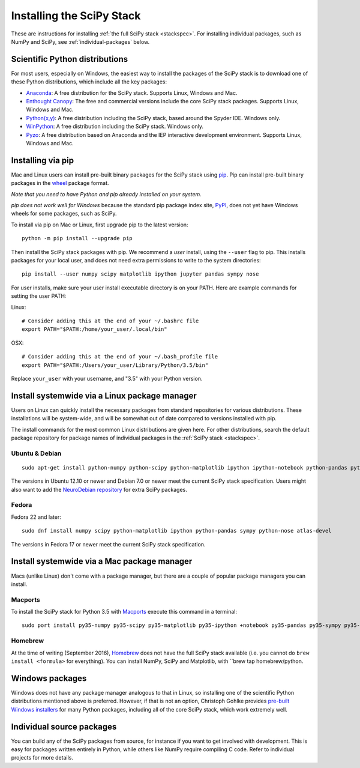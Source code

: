 ==========================
Installing the SciPy Stack
==========================

These are instructions for installing :ref:`the full SciPy stack
<stackspec>`.  For installing individual packages, such as NumPy and
SciPy, see :ref:`individual-packages` below.

Scientific Python distributions
-------------------------------

For most users, especially on Windows, the easiest way to install the packages
of the SciPy stack is to download one of these Python distributions, which
include all the key packages:

* `Anaconda <https://www.continuum.io/downloads>`_: A free distribution
  for the SciPy stack.  Supports Linux, Windows and Mac.
* `Enthought Canopy <https://www.enthought.com/products/canopy/>`_: The free and
  commercial versions include the core SciPy stack packages.
  Supports Linux, Windows and Mac.
* `Python(x,y) <http://python-xy.github.io/>`_: A free distribution
  including the SciPy stack, based around the Spyder IDE.  Windows only.
* `WinPython <http://winpython.github.io>`_: A free distribution
  including the SciPy stack.  Windows only.
* `Pyzo <http://www.pyzo.org/>`_: A free distribution based on Anaconda and the
  IEP interactive development environment.  Supports Linux, Windows and Mac.

Installing via pip
------------------

Mac and Linux users can install pre-built binary packages for the SciPy stack
using `pip <https://pip.pypa.io/en/stable>`_.  Pip can install pre-built binary
packages in the `wheel <http://wheel.readthedocs.io>`_ package format.

*Note that you need to have Python and pip already installed on your system.*

*pip does not work well for Windows* because the standard pip package index
site, `PyPI <https://pypi.python.org/pypi>`_, does not yet have Windows wheels
for some packages, such as SciPy.

To install via pip on Mac or Linux, first upgrade pip to the latest version::

    python -m pip install --upgrade pip

Then install the SciPy stack packages with pip.  We recommend a *user*
install, using the ``--user`` flag to pip.  This installs packages for your
local user, and does not need extra permissions to write to the system
directories::

    pip install --user numpy scipy matplotlib ipython jupyter pandas sympy nose

For user installs, make sure your user install executable directory is on your
PATH.  Here are example commands for setting the user PATH::

Linux::

    # Consider adding this at the end of your ~/.bashrc file
    export PATH="$PATH:/home/your_user/.local/bin"

OSX::

    # Consider adding this at the end of your ~/.bash_profile file
    export PATH="$PATH:/Users/your_user/Library/Python/3.5/bin"

Replace ``your_user`` with your username, and "3.5" with your Python version.

Install systemwide via a Linux package manager
----------------------------------------------

Users on Linux can quickly install the necessary packages from standard
repositories for various distributions.  These installations will be
system-wide, and will be somewhat out of date compared to versions installed
with pip.

The install commands for the most common Linux distributions are given here.
For other distributions, search the default package repository for package
names of individual packages in the :ref:`SciPy stack <stackspec>`.

Ubuntu & Debian
~~~~~~~~~~~~~~~

::

    sudo apt-get install python-numpy python-scipy python-matplotlib ipython ipython-notebook python-pandas python-sympy python-nose

The versions in Ubuntu 12.10 or newer and Debian 7.0 or newer meet the current
SciPy stack specification. Users might also want to add the `NeuroDebian
repository <http://neuro.debian.net/>`_ for extra SciPy packages.

Fedora
~~~~~~

Fedora 22 and later::

    sudo dnf install numpy scipy python-matplotlib ipython python-pandas sympy python-nose atlas-devel

The versions in Fedora 17 or newer meet the current SciPy stack specification.


Install systemwide via a Mac package manager
----------------------------------------------

Macs (unlike Linux) don't come with a package manager, but there are a couple
of popular package managers you can install.

Macports
~~~~~~~~

To install the SciPy stack for Python 3.5 with `Macports
<http://www.macports.org>`_ execute this command in a terminal::

    sudo port install py35-numpy py35-scipy py35-matplotlib py35-ipython +notebook py35-pandas py35-sympy py35-nose

Homebrew
~~~~~~~~

At the time of writing (September 2016), `Homebrew <http://brew.sh/>`_ does
not have the full SciPy stack available (i.e. you cannot do ``brew install
<formula>`` for everything).  You can install NumPy, SciPy and Matplotlib,
with ``brew tap homebrew/python.

.. _individual-packages:

Windows packages
----------------

Windows does not have any package manager analogous to that in Linux, so installing
one of the scientific Python distributions mentioned above is preferred. However, if
that is not an option, Christoph Gohlke provides `pre-built Windows installers <http://www.lfd.uci.edu/~gohlke/pythonlibs/>`_
for many Python packages, including all of the core SciPy stack, which work extremely well.

Individual source packages
--------------------------

You can build any of the SciPy packages from source, for instance if you
want to get involved with development. This is easy for packages written
entirely in Python, while others like NumPy require compiling C code. Refer to
individual projects for more details.
